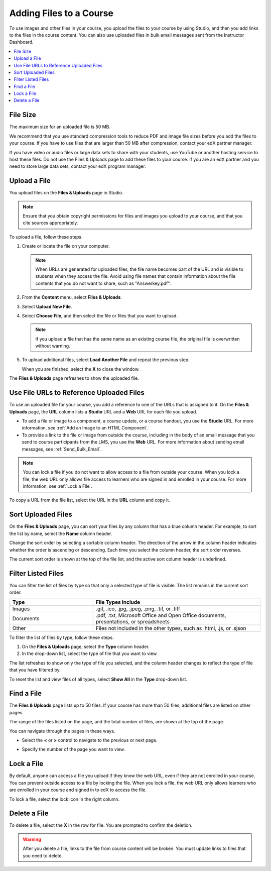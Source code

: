 .. _Add Files to a Course:

###########################
Adding Files to a Course
###########################

To use images and other files in your course, you upload the files to your
course by using Studio, and then you add links to the files in the course
content. You can also use uploaded files in bulk email messages sent from the
Instructor Dashboard.

.. contents::
  :local:
  :depth: 1

.. _File Size:

*******************
File Size
*******************

The maximum size for an uploaded file is 50 MB.

We recommend that you use standard compression tools to reduce PDF and image
file sizes before you add the files to your course. If you have to use files
that are larger than 50 MB after compression, contact your edX partner manager.

If you have video or audio files or large data sets to share with your
students, use YouTube or another hosting service to host these files. Do not
use the Files & Uploads page to add these files to your course. If you are an
edX partner and you need to store large data sets, contact your edX program
manager.

.. _Upload a File:

*******************
Upload a File
*******************

You upload files on the **Files & Uploads** page in Studio.

.. note::
 Ensure that you obtain copyright permissions for files and images you upload
 to your course, and that you cite sources appropriately.

To upload a file, follow these steps.

#. Create or locate the file on your computer.

   .. note::
    When URLs are generated for uploaded files, the file name becomes part of
    the URL and is visible to students when they access the file. Avoid using
    file names that contain information about the file contents that you do not
    want to share, such as "Answerkey.pdf".

#. From the **Content** menu, select **Files & Uploads**.

#. Select **Upload New File**.

#. Select **Choose File**, and then select the file or files that you want to
   upload.

   .. note::
      If you upload a file that has the same name as an existing course file,
      the original file is overwritten without warning.

#. To upload additional files, select **Load Another File** and repeat the
   previous step.

   When you are finished, select the **X** to close the window.

The **Files & Uploads** page refreshes to show the uploaded file.

.. _File URLs:

********************************************
Use File URLs to Reference Uploaded Files
********************************************

To use an uploaded file for your course, you add a reference to one of the URLs
that is assigned to it. On the **Files & Uploads** page, the **URL** column
lists a **Studio** URL and a **Web** URL for each file you upload.

* To add a file or image to a component, a course update, or a course handout,
  you use the **Studio** URL. For more information, see :ref:`Add an Image to
  an HTML Component`.

* To provide a link to the file or image from outside the course, including in
  the body of an email message that you send to course participants from the
  LMS, you use the **Web** URL. For more information about sending email
  messages, see :ref:`Send_Bulk_Email`.

.. note::
  You can lock a file if you do not want to allow access to a file from outside
  your course. When you lock a file, the web URL only allows file access to
  learners who are signed in and enrolled in your course. For more information,
  see :ref:`Lock a File`.

To copy a URL from the file list, select the URL in the **URL** column
and copy it.

.. _Sort Files:

*********************
Sort Uploaded Files
*********************

On the **Files & Uploads** page, you can sort your files by any column that has
a blue column header. For example, to sort the list by name, select the
**Name** column header.

Change the sort order by selecting a sortable column header. The direction of
the arrow in the column header indicates whether the order is ascending or
descending. Each time you select the column header, the sort order reverses.

The current sort order is shown at the top of the file list, and the active
sort column header is underlined.

.. _Filter Files:

*********************
Filter Listed Files
*********************

You can filter the list of files by type so that only a selected type of file
is visible. The list remains in the current sort order.

.. list-table::
   :widths: 10 20

   * - **Type**
     - **File Types Include**
   * - Images
     - .gif, .ico, .jpg, .jpeg, .png, .tif, or .tiff
   * - Documents
     - .pdf, .txt, Microsoft Office and Open Office documents, presentations,
       or spreadsheets
   * - Other
     - Files not included in the other types, such as .html, .js, or .sjson

To filter the list of files by type, follow these steps.

#. On the **Files & Uploads** page, select the **Type** column header.

#. In the drop-down list, select the type of file that you want to view.

The list refreshes to show only the type of file you selected, and the column
header changes to reflect the type of file that you have filtered by.

To reset the list and view files of all types, select **Show All** in the
**Type** drop-down list.

.. _Find Files:

*******************
Find a File
*******************

The **Files & Uploads** page lists up to 50 files.  If your course has more
than 50 files, additional files are listed on other pages.

The range of the files listed on the page, and the total number of files, are
shown at the top of the page.

You can navigate through the pages in these ways.

* Select the **<** or **>** control to navigate to the previous or next
  page.

* Specify the number of the page you want to view.

  .. image:: ../../../shared/images/file_pagination.png
   :width: 250
   :alt: Page navigation controls on the Files & Uploads page.

.. _Lock a File:

*******************
Lock a File
*******************

By default, anyone can access a file you upload if they know the web URL, even
if they are not enrolled in your course. You can prevent outside access to a
file by locking the file. When you lock a file, the web URL only allows
learners who are enrolled in your course and signed in to edX to access the
file.

To lock a file, select the lock icon in the right column.

.. _Delete a File:

*******************
Delete a File
*******************

To delete a file, select the **X** in the row for file.  You are prompted
to confirm the deletion.

.. warning::
  After you delete a file, links to the file from course content will be
  broken. You must update links to files that you need to delete.
